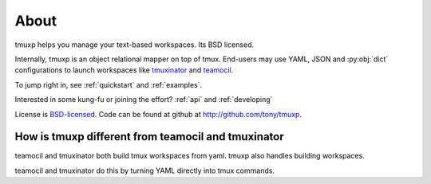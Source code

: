 .. _about:

=====
About
=====

tmuxp helps you manage your text-based workspaces. Its BSD licensed.

Internally, tmuxp is an object relational mapper on top of tmux.
End-users may use YAML, JSON and :py:obj:`dict` configurations to launch
workspaces like `tmuxinator`_ and `teamocil`_.

To jump right in, see :ref:`quickstart` and :ref:`examples`.

Interested in some kung-fu or joining the effort? :ref:`api` and
:ref:`developing`

License  is `BSD-licensed`_. Code can be found at github at
http://github.com/tony/tmuxp.

How is tmuxp different from teamocil and tmuxinator
---------------------------------------------------

teamocil and tmuxinator both build tmux workspaces from yaml. tmuxp
also handles building workspaces.

teamocil and tmuxinator do this by turning YAML directly into tmux
commands.

.. _attempt at 1.7 test: https://travis-ci.org/tony/tmuxp/jobs/12348263
.. _kaptan: https://github.com/emre/kaptan
.. _unittest: http://docs.python.org/2/library/unittest.html
.. _BSD-licensed: http://opensource.org/licenses/BSD-2-Clause
.. _tmuxinator: https://github.com/aziz/tmuxinator
.. _teamocil: https://github.com/remiprev/teamocil
